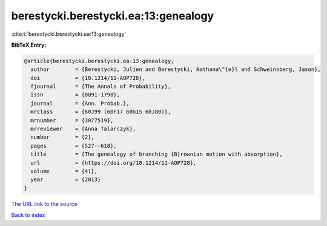 berestycki.berestycki.ea:13:genealogy
=====================================

:cite:t:`berestycki.berestycki.ea:13:genealogy`

**BibTeX Entry:**

.. code-block:: bibtex

   @article{berestycki.berestycki.ea:13:genealogy,
     author        = {Berestycki, Julien and Berestycki, Nathana\"{e}l and Schweinsberg, Jason},
     doi           = {10.1214/11-AOP728},
     fjournal      = {The Annals of Probability},
     issn          = {0091-1798},
     journal       = {Ann. Probab.},
     mrclass       = {60J99 (60F17 60G15 60J80)},
     mrnumber      = {3077519},
     mrreviewer    = {Anna Talarczyk},
     number        = {2},
     pages         = {527--618},
     title         = {The genealogy of branching {B}rownian motion with absorption},
     url           = {https://doi.org/10.1214/11-AOP728},
     volume        = {41},
     year          = {2013}
   }

`The URL link to the source <https://doi.org/10.1214/11-AOP728>`__


`Back to index <../By-Cite-Keys.html>`__
